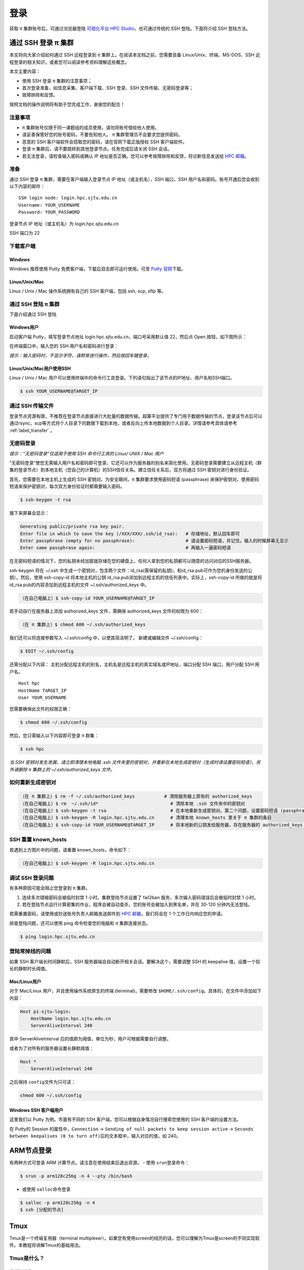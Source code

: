 ****
登录
****

获取 π 集群账号后，可通过浏览器登陆 \ `可视化平台 HPC Studio <../studio/index.html>`__\ ，也可通过传统的 SSH 登陆。下面将介绍 SSH 登陆方法。

通过 SSH 登录 π 集群
==========================

本文将向大家介绍如何通过 SSH 远程登录到 π 集群上。在阅读本文档之前，您需要具备 Linux/Unix、终端、MS-DOS、SSH
远程登录的相关知识，或者您可以阅读参考资料理解这些概念。

本文主要内容：

-  使用 SSH 登录 π 集群的注意事项；
-  首次登录准备，如信息采集、客户端下载、SSH 登录、SSH 文件传输、无密码登录等；
-  故障排除和反馈。

按照文档的操作说明将有助于您完成工作，谢谢您的配合！

注意事项
--------

-   π 集群账号仅限于同一课题组的成员使用，请勿将账号借给他人使用。
-  请妥善保管好您的账号密码，不要告知他人。 π 集群管理员不会要求您提供密码。
-  恶意的 SSH 客户端软件会窃取您的密码，请在官网下载正版授权 SSH 客户端软件。
-  登录 π 集群后，请不要跳转到其他登录节点。任务完成后请关闭 SSH 会话。
-  若无法登录，请检查输入密码或确认 IP 地址是否正确。您可以参考故障排除和反馈，将诊断信息发送给 \ `HPC 邮箱 <mailto:hpc@sjtu.edu.cn>`__\ 。

准备
----

通过 SSH 登录 π 集群，需要在客户端输入登录节点 IP 地址（或主机名），SSH 端口，SSH 用户名和密码。账号开通后您会收到以下内容的邮件：

::

   SSH login node: login.hpc.sjtu.edu.cn
   Username: YOUR_USERNAME
   Password: YOUR_PASSWORD

登录节点 IP 地址（或主机名）为 login.hpc.sjtu.edu.cn

SSH 端口为 22

下载客户端
----------

Windows
^^^^^^^

Windows 推荐使用 Putty 免费客户端，下载后双击即可运行使用。可至 \ `Putty 官网 <https://www.putty.org>`__\ 
下载。


Linux/Unix/Mac
^^^^^^^^^^^^^^

Linux / Unix / Mac 操作系统拥有自己的 SSH 客户端，包括 ssh, scp, sftp 等。

通过 SSH 登陆 π 集群
----------------------------

下面介绍通过 SSH 登陆

Windows用户
^^^^^^^^^^^

启动客户端 Putty，填写登录节点地址 login.hpc.sjtu.edu.cn，端口号采用默认值 22，然后点 Open 按钮，如下图所示：

.. image:: ../img/putty1.png

在终端窗口中，输入您的 SSH 用户名和密码进行登录：

.. image:: ../img/putty2.png


*提示：输入密码时，不显示字符，请照常进行操作，然后按回车键登录。*

Linux/Unix/Mac用户使用SSH
^^^^^^^^^^^^^^^^^^^^^^^^^

Linux / Unix / Mac 用户可以使用终端中的命令行工具登录。下列语句指出了该节点的IP地址、用户名和SSH端口。

.. code:: bash

   $ ssh YOUR_USERNAME@TARGET_IP

通过 SSH 传输文件
-----------------

登录节点资源有限，不推荐在登录节点直接进行大批量的数据传输。超算平台提供了专门用于数据传输的节点，登录该节点后可以通过rsync，scp等方式将个人目录下的数据下载到本地，或者反向上传本地数据到个人目录。详情请参考具体请参考 :ref:`label_transfer` 。

.. _label_no_password_login:

无密码登录
----------

*提示：“无密码登录”仅适用于使用 SSH 命令行工具的 Linux/ UNIX / Mac 用户*

“无密码登录”使您无需输入用户名和密码即可登录，它还可以作为服务器的别名来简化使用。无密码登录需要建立从远程主机（群集的登录节点）到本地主机（您自己的计算机）的SSH信任关系。建立信任关系后，双方将通过 SSH 密钥对进行身份验证。

首先，您需要在本地主机上生成的 SSH 密钥对。为安全期间，π 集群要求使用密码短语 (passphrase) 来保护密钥对。使用密码短语来保护密钥对，每次双方身份验证时都需要输入密码。

.. code:: bash

   $ ssh-keygen -t rsa

接下来屏幕会显示：

.. code:: bash

   Generating public/private rsa key pair.
   Enter file in which to save the key (/XXX/XXX/.ssh/id_rsa):   # 存储地址，默认回车即可
   Enter passphrase (empty for no passphrase):                   # 请设置密码短语，并记住。输入的时候屏幕无显示
   Enter same passphrase again:                                  # 再输入一遍密码短语

.. tips: 为何要设置含有密码短语的密钥对： 输入ssh-keygen时，会请求您输入一个密码短语，您应该输入一些难以猜到的短语。

在无密码短语的情况下，您的私钥未经加密就存储在您的硬盘上，任何人拿到您的私钥都可以随意的访问对应的SSH服务器。

ssh-keygen 将在 ~/.ssh 中生成一个密钥对，包含两个文件：id_rsa(需保留的私钥)，和id_rsa.pub可作为您的身份发送的公钥）。然后，使用
ssh-copy-id 将本地主机的公钥 id_rsa.pub添加到远程主机的信任列表中。实际上，ssh-copy-id 所做的就是将id_rsa.pub的内容添加到远程主机的文件 ~/.ssh/authorized_keys 中。

.. code:: bash

   （在自己电脑上）$ ssh-copy-id YOUR_USERNAME@TARGET_IP

若手动自行在服务器上添加 authorized_keys 文件，需确保 authorized_keys
文件的权限为 600：

.. code:: bash

   （在 π 集群上）$ chmod 600 ~/.ssh/authorized_keys

.. image:: ../img/sshfile.png


我们还可以将连接参数写入 ~/.ssh/config 中，以使其简洁明了。
新建或编辑文件 ~/.ssh/config：

.. code:: bash

   $ EDIT ~/.ssh/config

还需分配以下内容：
主机分配远程主机的别名，主机名是远程主机的真实域名或IP地址，端口分配 SSH 端口，用户分配 SSH 用户名。

::

   Host hpc
   HostName TARGET_IP
   User YOUR_USERNAME

您需要确保此文件的权限正确：

.. code:: bash

   $ chmod 600 ~/.ssh/config

然后，您只需输入以下内容即可登录 π 群集：

.. code:: bash

    $ ssh hpc

*当 SSH 密钥对发生泄漏，请立即清理本地电脑 .ssh
文件夹里的密钥对，并重新在本地生成密钥对（生成时请设置密码短语）。另外请删除 π 集群上的 ~/.ssh/authorized_keys 文件。*

如何重新生成密钥对
----------------------------------------------------

.. code:: bash

   （在 π 集群上）$ rm -f ~/.ssh/authorized_keys           # 清除服务器上原有的 authorized_keys
   （在自己电脑上）$ rm  ~/.ssh/id*                           # 清除本地 .ssh 文件夹中的密钥对
   （在自己电脑上）$ ssh-keygen -t rsa                        # 在本地重新生成密钥对。第二个问题，设置密码短语 (passphrase)，并记住密码短语
   （在自己电脑上）$ ssh-keygen -R login.hpc.sjtu.edu.cn      # 清理本地 known_hosts 里关于 π 集群的条目     
   （在自己电脑上）$ ssh-copy-id YOUR_USERNAME@TARGET_IP      # 将本地新的公钥发给服务器，存在服务器的 authorized_keys 文件里

SSH 重置 known_hosts
--------------------

|avater| 若遇到上方图片中的问题，请重置 known_hosts，命令如下：

.. code:: bash

   （在自己电脑上）$ ssh-keygen -R login.hpc.sjtu.edu.cn

调试 SSH 登录问题
-----------------

有多种原因可能会阻止您登录到 π 集群。

1. 连续多次错输密码会被临时封禁 1 小时。集群登陆节点设置了 fail2ban 服务，多次输入密码错误后会被临时封禁 1 小时。

2. 若在登陆节点运行计算密集的作业，程序会被自动查杀，您的账号会被加入到黑名单，并在 30-120 分钟内无法登陆。

若需重置密码，请使用或抄送账号负责人邮箱发送邮件到  \ `HPC 邮箱 <mailto:hpc@sjtu.edu.cn>`__\ ，我们将会在 1 个工作日内响应您的申请。 

排查登陆问题，还可以使用 ping 命令检查您的电脑和 π 集群连接状态。

.. code:: bash

   $ ping login.hpc.sjtu.edu.cn


登陆常掉线的问题
----------------

如果 SSH 客户端长时间静默后，SSH 服务器端会自动断开相关会话。要解决这个，需要调整 SSH 的 keepalive 值，设置一个较长的静默时长阈值。

Mac/Linux用户
^^^^^^^^^^^^^

对于 Mac/Linux 用户，并且使用操作系统原生的终端 (terminal)，需要修改 \ ``$HOME/.ssh/config``\ 。具体的，在文件中添加如下内容：

.. code:: bash

   Host pi-sjtu-login:
       HostName login.hpc.sjtu.edu.cn
       ServerAliveInterval 240

其中 ServerAliveInterval 后的值即为阈值，单位为秒，用户可根据需要自行调整。

或者为了对所有的服务器设置长静默阈值：

.. code:: bash

   Host *
       ServerAliveInterval 240

之后保持 \ ``config``\ 文件为只可读：

.. code:: bash

   chmod 600 ~/.ssh/config

Windows SSH 客户端用户
^^^^^^^^^^^^^^^^^^^^^^^^^^^^^

这里我们以 Putty 为例。市面有不同的 SSH 客户端，您可以根据自身情况自行搜索您使用的 SSH 客户端的设置方法。

在 Putty的 Session 的属性中，\ ``Connection`` ->
``Sending of null packets to keep session active`` ->
``Seconds between keepalives (0 to turn off)``\ 后的文本框中，输入对应的值，如 240。

ARM节点登录
===========

有两种方式可登录 ARM 计算节点。请注意在使用结束后退出资源。
-  使用 \ ``srun``\ 登录命令：

.. code:: bash

   $ srun -p arm128c256g -n 4 --pty /bin/bash

-  或使用 \ ``salloc``\ 命令登录

.. code:: bash

   $ salloc -p arm128c256g -n 4
   $ ssh [分配的节点]

Tmux
====

Tmux是一个终端复用器（terminal multiplexer）。如果您有使用screen的经历的话，您可以理解为Tmux是screen的不同实现软件。本教程将讲解Tmux的基础用法。

Tmux是什么？
----------------

会话与进程
^^^^^^^^^^^^^^^^^^^

命令行的典型用法是打开终端（terminal）后，在里面输入指令。用户的这种与计算机交互的手段，称为\ **会话**\ （session）。

在会话中，通过命令行启动的所有进程均与会话进程绑定。当会话进程终止时，该会话启动的所有进程也会随之强行结束。

一点最常见的例子就是通过SSH连接到远程计算机。当SSH连接因为网络等原因断开时，那么SSH会话就被终止，这次会话启动的任务也会被强制结束。

为了解决这个问题，一种手段就是用户终端窗口与会话“解绑”。即关闭用户端窗口，仍然维持该会话，进而保证用户进程不变。

Tmux的作用
^^^^^^^^^^^^^^^^^^^

Tmux就是这样一款会话与窗口的“解绑”工具。

::

   （1）它允许在单个窗口中，同时访问多个会话。这对于同时运行多个命令行程序很有用。

   （2）它可以让新窗口"接入"已经存在的会话。

   （3）它允许每个会话有多个连接窗口，因此可以多人实时共享会话。

   （4）它还支持窗口任意的垂直和水平拆分

基本用法
------------

安装
^^^^^^^^^^^^^^^^^^^

π 集群中已经默认安装了Tmux，无须操作。如果您需要在自己的服务器上安装Tmux，请参考以下指令：

.. code:: bash

   # Ubuntu 或 Debian
   $ sudo apt-get install tmux

   # CentOS 或 Fedora
   $ sudo yum install tmux

   # Mac
   $ brew install tmux

启动与退出
~~~~~~~~~~~~~~

直接在终端中键入\ ``tmux``\ 指令，即可进入Tmux窗口。

.. code:: bash

   $ tmux

上面命令会启动 Tmux
窗口，底部有一个状态栏。状态栏的左侧是窗口信息（编号和名称），右侧是系统信息。

.. image:: /img/tmux_1.png

按下\ ``Ctrl+d``\ 或者显式输入\ ``exit``\ 命令，就可以退出 Tmux 窗口。

.. code:: bash

   $ exit

快捷键
^^^^^^^^^^^^^^^^^^^

Tmux有大量的快捷键。所有的快捷键都要使用\ ``Ctrl+b``\ 作为前缀唤醒。我们将会在后续章节中讲解快捷键的具体使用。

会话管理
------------

新建会话
^^^^^^^^^^^^^^^^^^^

第一个启动的会话名为\ ``0``\ ，之后是\ ``1``\ 、\ ``2``\ 一次类推。

但是有时候我们希望为会话起名以方便区分。

.. code:: bash

   $ tmux new -s SESSION_NAME

以上指令启动了一个名为\ ``SESSION_NAME``\ 的会话。

分离会话
^^^^^^^^^^^^^^^^^^^

如果我们想离开会话，但又不想关闭会话，有两种方式。按下\ ``Ctrl+b d``\ 或者\ ``tmux detach``\ 指令，将会分离会话与窗口

.. code:: bash

   $ tmux detach

后面一种方法要求当前会话无正在运行的进程，即保证终端可操作。我们更推荐使用前者。

查看会话
^^^^^^^^^^^^^^^^^^^

要查看当前已有会话，使用\ ``tmux ls``\ 指令。

.. code:: bash

   $ tmux ls

接入会话
^^^^^^^^^^^^^^^^^^^

``tmux attach``\ 命令用于重新接入某个已存在的会话。

.. code:: bash

   # 使用会话编号
   $ tmux attach -t 0

   # 使用会话名称
   $ tmux attach -t SESSION_NAME

杀死会话
^^^^^^^^^^^^^^^^^^^

``tmux kill-session``\ 命令用于杀死某个会话。

.. code:: bash

   # 使用会话编号
   $ tmux kill-session -t 0

   # 使用会话名称
   $ tmux kill-session -t SESSION_NAME

切换会话
^^^^^^^^^^^^^^^^^^^

``tmux switch``\ 命令用于切换会话。

.. code:: bash

   # 使用会话编号
   $ tmux switch -t 0

   # 使用会话名称
   $ tmux switch -t SESSION_NAME

``Ctrl+b s``\ 可以快捷地查看并切换会话

重命名会话
^^^^^^^^^^^^^^^^^^^

``tmux rename-session``\ 命令用于重命名会话。

.. code:: bash

   # 将0号会话重命名为SESSION_NAME
   $ tmux rename-session -t 0 SESSION_NAME

对应快捷键为\ ``Ctrl+b $``\ 。

窗格（window）操作
----------------------

Tmux可以将窗口分成多个窗格（window），每个窗格运行不同的命令。以下命令都是在Tmux窗口中执行。

划分窗格
^^^^^^^^^^^^^^^^^^^

``tmux split-window``\ 命令用来划分窗格。

.. code:: bash

   # 划分上下两个窗格
   $ tmux split-window

   # 划分左右两个窗格
   $ tmux split-window -h

.. image:: /img/tmux_2.png

对应快捷键为\ ``Ctrl+b "``\ 和\ ``Ctrl+b %``

移动光标
^^^^^^^^^^^^^^^^^^^

``tmux select-pane``\ 命令用来移动光标位置。

.. code:: bash

   # 光标切换到上方窗格
   $ tmux select-pane -U

   # 光标切换到下方窗格
   $ tmux select-pane -D

   # 光标切换到左边窗格
   $ tmux select-pane -L

   # 光标切换到右边窗格
   $ tmux select-pane -R

对应快捷键为\ ``Ctrl+b ↑``\ 、\ ``Ctrl+b ↓``\ 、\ ``Ctrl+b ←``\ 、\ ``Ctrl+b →``\ 。

窗格快捷键
^^^^^^^^^^^^^^^^^^^

.. code:: bash

   $ Ctrl+b %：划分左右两个窗格。
   $ Ctrl+b "：划分上下两个窗格。
   $ Ctrl+b <arrow key>：光标切换到其他窗格。<arrow key>是指向要切换到的窗格的方向键，比如切换到下方窗格，就按方向键↓。
   $ Ctrl+b ;：光标切换到上一个窗格。
   $ Ctrl+b o：光标切换到下一个窗格。
   $ Ctrl+b {：当前窗格左移。
   $ Ctrl+b }：当前窗格右移。
   $ Ctrl+b Ctrl+o：当前窗格上移。
   $ Ctrl+b Alt+o：当前窗格下移。
   $ Ctrl+b x：关闭当前窗格。
   $ Ctrl+b !：将当前窗格拆分为一个独立窗口。
   $ Ctrl+b z：当前窗格全屏显示，再使用一次会变回原来大小。
   $ Ctrl+b Ctrl+<arrow key>：按箭头方向调整窗格大小。
   $ Ctrl+b q：显示窗格编号。

.. |avater| image:: ../img/knownhosts.png


参考资料
========

-  http://www.ee.surrey.ac.uk/Teaching/Unix/
-  http://vbird.dic.ksu.edu.tw/linux_server/0310telnetssh.php#ssh_server
-  http://nerderati.com/2011/03/simplify-your-life-with-an-ssh-config-file/
-  http://www.cyberciti.biz/faq/ssh-passwordless-login-with-keychain-for-scripts/
-  https://stackoverflow.com/questions/25084288/keep-ssh-session-alive
-  https://patrickmn.com/aside/how-to-keep-alive-ssh-sessions/
-  https://www.hamvocke.com/blog/a-quick-and-easy-guide-to-tmux/
-  https://danielmiessler.com/study/tmux/
-  https://linuxize.com/post/getting-started-with-tmux/
-  https://www.ruanyifeng.com/blog/2019/10/tmux.html

